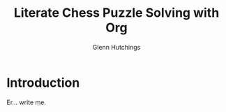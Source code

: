 #+title: Literate Chess Puzzle Solving with Org
#+author: Glenn Hutchings

* Introduction

Er... write me.

